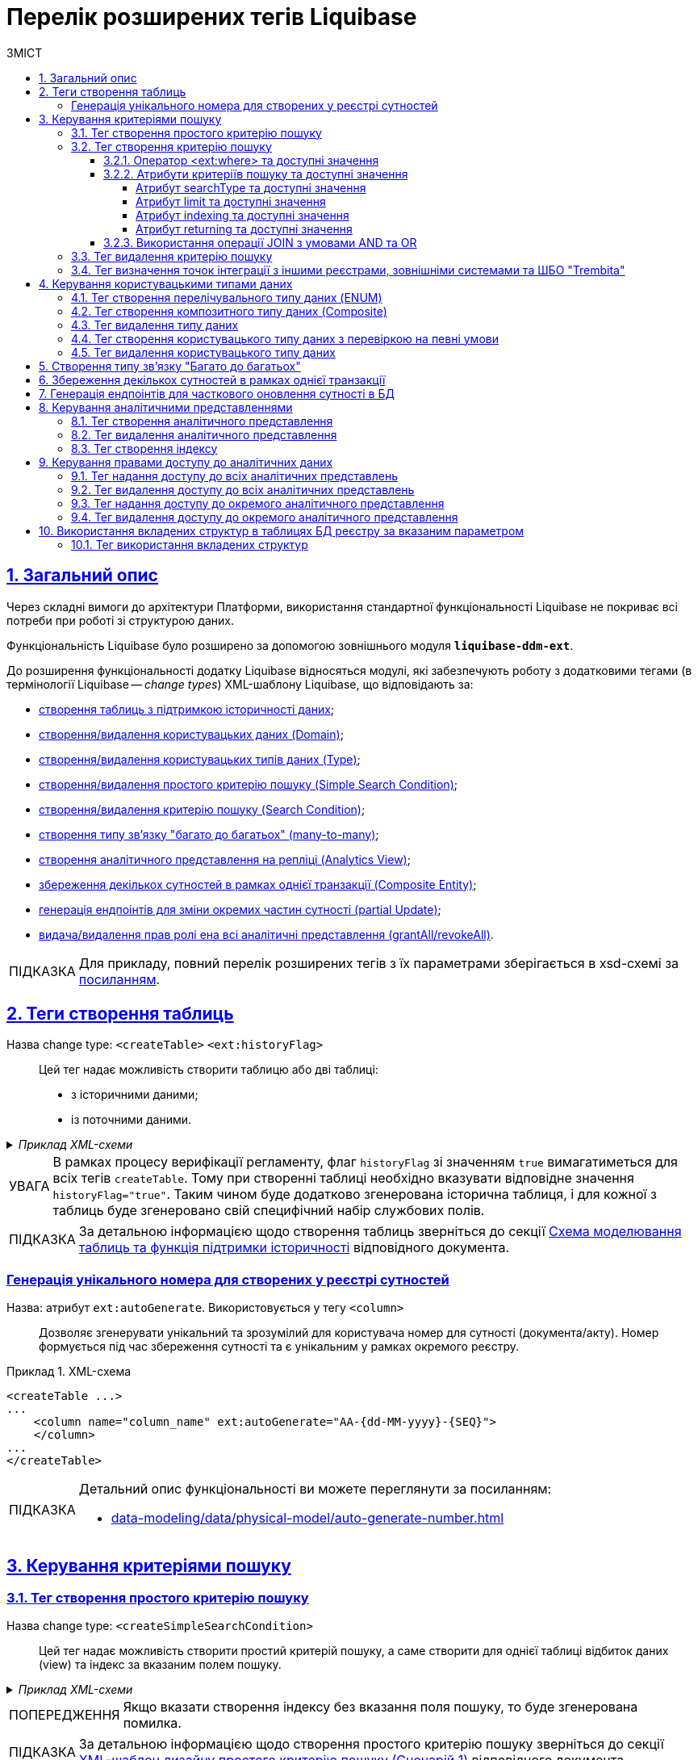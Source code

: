 = Перелік розширених тегів Liquibase
//Розширення функціональності Liquibase через зовнішній модуль Liquibase DDM Extension
:toc-title: ЗМІСТ
:toc: auto
:toclevels: 5
:experimental:
:important-caption:     ВАЖЛИВО
:note-caption:          ПРИМІТКА
:tip-caption:           ПІДКАЗКА
:warning-caption:       ПОПЕРЕДЖЕННЯ
:caution-caption:       УВАГА
:example-caption:           Приклад
:figure-caption:            Зображення
:table-caption:             Таблиця
:appendix-caption:          Додаток
:sectnums:
:sectnumlevels: 5
:sectanchors:
:sectlinks:
:partnums:

== Загальний опис

Через складні вимоги до архітектури Платформи, використання стандартної функціональності Liquibase не покриває всі потреби при роботі зі структурою даних.

Функціональність Liquibase було розширено за допомогою зовнішнього модуля `**liquibase-ddm-ext**`.

До розширення функціональності додатку Liquibase відносяться модулі, які забезпечують роботу з додатковими тегами (в термінології Liquibase -- _change types_) XML-шаблону Liquibase, що відповідають за:

- xref:#createTable[створення таблиць з підтримкою історичності даних];
- xref:#createDomain [створення/видалення користувацьких даних (Domain)];
- xref:#ENUM[створення/видалення користувацьких типів даних (Type)];
- xref:#createSimpleSearchCondition[створення/видалення простого критерію пошуку (Simple Search Condition)];
- xref:#createSearchCondition[створення/видалення критерію пошуку (Search Condition)];
- xref:#createMany2Many[створення типу зв'язку "багато до багатьох" (many-to-many)];
- xref:#createAnalyticsView[створення аналітичного представлення на репліці (Analytics View)];
- xref:#createCompositeEntity[збереження декількох сутностей в рамках однієї транзакції (Composite Entity)];
- xref:#partialUpdate[генерація ендпоінтів для зміни окремих частин сутності (partial Update)];
- xref:#grantAll[видача/видалення прав ролі ена всі аналітичні представлення (grantAll/revokeAll)].


TIP: Для прикладу, повний перелік розширених тегів з їх параметрами зберігається в
xsd-схемі за https://nexus.apps.envone.dev.registry.eua.gov.ua/nexus/repository/extensions/com/epam/digital/data/platform/liquibase-ext-schema/1.5.0-SNAPSHOT.74/liquibase-ext-schema-1.5.0-SNAPSHOT.74.xsd[посиланням].

[#createTable]
== Теги створення таблиць

Назва change type: `<createTable>` `<ext:historyFlag>` ::

Цей тег надає можливість створити таблицю або дві таблиці:

- з історичними даними;
- із поточними даними.

._Приклад XML-схеми_
[%collapsible]
====
[source, XML]
----
<createTable tableName="pd_subject_role" ext:historyFlag="true">
    <column name="role_id" type="BIGINT">
        <constraints nullable="false" primaryKey="true" primaryKeyName="pk_pd_subject_role"/>
    </column>
    <column name="role_name" type="TEXT">
        <constraints nullable="false"/>
    </column>
</createTable>
----
====

CAUTION: В рамках процесу верифікації регламенту, флаг `historyFlag` зі значенням `true` вимагатиметься для всіх тегів `createTable`. Тому при створенні таблиці необхідно вказувати відповідне значення `historyFlag="true"`. Таким чином буде додатково згенерована історична таблиця, і для кожної з таблиць буде згенеровано свій специфічний набір службових полів.

TIP: За детальною інформацією щодо створення таблиць зверніться до секції xref:data-modeling/data/physical-model/liquibase-changes-management-sys-ext.adoc#create-table-hst[Схема моделювання таблиць та функція підтримки історичності] відповідного документа.

[ext-auto-generate]
=== Генерація унікального номера для створених у реєстрі сутностей

Назва: атрибут `ext:autoGenerate`. Використовується у тегу `<column>` ::

Дозволяє згенерувати унікальний та зрозумілий для користувача номер для сутності (документа/акту). Номер формується під час збереження сутності та є унікальним у рамках окремого реєстру.

.XML-схема
====
[source,xml]
----
<createTable ...>
...
    <column name="column_name" ext:autoGenerate="AA-{dd-MM-yyyy}-{SEQ}">
    </column>
...
</createTable>
----
====

[TIP]
====
Детальний опис функціональності ви можете переглянути за посиланням:

* xref:data-modeling/data/physical-model/auto-generate-number.adoc[]
====

[#create-search-conditions]
== Керування критеріями пошуку

[#createSimpleSearchCondition]
=== Тег створення простого критерію пошуку

Назва change type: `<createSimpleSearchCondition>` ::

Цей тег надає можливість створити простий критерій пошуку, а саме створити для однієї таблиці відбиток даних (view) та індекс за вказаним полем пошуку.

._Приклад XML-схеми_
[%collapsible]
====
[source, XML]
----
<changeSet author="registry owner" id="searchConditionSimpleTest">
    <comment>CREATE simple test search condition</comment>
    <ext:createSimpleSearchCondition name="search_condition_simple_test" indexing="true" limit="all">
        <ext:table name="search_condition_simple_test" alias="c" searchType="equal" searchColumn="person_full_name"/>
    </ext:createSimpleSearchCondition>
</changeSet>
----
====

WARNING: Якщо вказати створення індексу без вказання поля пошуку, то буде згенерована помилка.

TIP: За детальною інформацією щодо створення простого критерію пошуку зверніться до секції xref:data-modeling/data/physical-model/liquibase-changes-management-sys-ext.adoc#create-sc-simple[XML-шаблон дизайну простого критерію пошуку (Сценарій 1)] відповідного документа.

[#createSearchCondition]
=== Тег створення критерію пошуку

Назва change type: `<createSearchCondition>` ::

Цей тег надає можливість створити критерій пошуку, який створює відбиток даних (`view`) за декількома таблицями та зв'язками між ними.

[CAUTION]
====
Тег може також створювати індекси для кожного поля пошуку. Для цього використовуйте додатковий атрибут `indexing` зі значенням `true` в рамках тегу `<createSearchCondition>` відповідно до наступної схеми:

[source,xml]
----
<xsd:attribute name="indexing" type="xsd:boolean" use="optional"/>
----
====


._Приклад XML-схеми_
[%collapsible]
====
[source, XML]
----
<ext:createSearchCondition name="search_condition" limit="1" indexing="true">
    <ext:table name="table_one" alias="to">
        <ext:column name="name" alias="to_name" searchType="equal"/>
        <ext:column name="type"/>
        <ext:function name="count" alias="cnt" columnName="uuid"/>
    </ext:table>
    <ext:table name="table_two" alias="tt">
        <ext:column name="name" alias="tt_name"/>
        <ext:column name="code"/>
    </ext:table>
    <ext:join type="left">
        <ext:left alias="to">
             <ext:column name="name"/>
     </ext:left>
        <ext:right alias="tt">
            <ext:column name="name"/>
        </ext:right>
    </ext:join>
    <ext:where>
        <ext:condition tableAlias="to" columnName="type"  operator="eq" value="'char'">
            <ext:condition logicOperator="or" tableAlias="to"
columnName="type" operator="eq" value="'text'"/>
        </ext:condition>
        <ext:condition logicOperator="and" tableAlias="tt" columnName="code" operator="similar" value="'{80}'"/>
    </ext:where>
 </ext:createSearchCondition>
----
====

[WARNING]
====
* Якщо вказати створення індексу без вказання поля пошуку, то буде згенерована помилка.

* Перший тег `<ext:condition>` в умові `<ext:where>` не повинен містити атрибуту `logicOperator`, всі інші теги `<ext:condition>` — повинні.

* Перший тег `<ext:condition>`, як і всі інші, в умові `<ext:join>` повинен містити атрибут `logicOperator`.

* Атрибут `logicOperator` приймає значення _and_ і _or_.

* Якщо тег `<ext:condition>` вкладений в інший, то вони обгортаються дужками.
====

[TIP]
====
За детальною інформацією щодо сценаріїв використання критеріїв пошуку зверніться до наступних секцій відповідного документа:

- xref:data-modeling/data/physical-model/liquibase-changes-management-sys-ext.adoc#create-sc-uc2[XML-шаблон дизайну критерію пошуку (Сценарій 2)];
- xref:data-modeling/data/physical-model/liquibase-changes-management-sys-ext.adoc#create-sc-uc3[XML-шаблон дизайну критерію пошуку (Сценарій 3)];
- xref:data-modeling/data/physical-model/liquibase-changes-management-sys-ext.adoc#create-sc-uc4[XML-шаблон дизайну критерію пошуку (Сценарій 4)];

====

[#ext-where-operator-values]
==== Оператор <ext:where> та доступні значення

Оператор `<ext:where>` приймає наступні значення: ::
+
[options="header"]
|=======================================================================
|Значення| Пояснення                       |Символ (Unicode)| Коментар
|`eq`      |**eq**uals                       |=               |
|`ne`      |**n**ot **e**qual                |<>              |
|`gt`      |**g**reater **t**han             |>               |
|`ge`      |**g**reater than or **e**quals to|>=              |
|`lt`      |**l**ess **t**han                |<               |
|`le`      |**l**ess than or **e**quals to   |<=              |
|`in`      |                                 |                |
|`notIn`   |                                 |                |
|`isNull`  |is null                          |                |Якщо значення (value) = `true`, то перевірка колонки _is null_; якщо значення (value) = `false`, то перевірка колонки _is not null_.
|`similar` |similar                          |~               |
|=======================================================================

* Value - якщо потрібно передати текстове значення, то потрібно це значення обгорнути в одинарні лапки;
* `<ext:function>` — дозволяє використовувати агрегатні функції (`min()`, `max()`, `avg()`, `count()`, `sum()`), при цьому поля таблиці, які використовуються в цих функціях, вилучаються з виводу (`SELECT`). Всі інші поля включаються в групування (`GROUP BY`).

[#sc-attribute-values]
==== Атрибути критеріїв пошуку та доступні значення

[search-type-attribute-values]
===== Атрибут searchType та доступні значення

Атрибут `*searchType*` в елементі `*<ext:column>*` вказує на тип операції, яку необхідно виконати для певної колонки при пошуку в таблиці.

_Атрибут приймає наступні значення:_

`*equal*`::

повертає значення, що мають точну відповідність (дорівнюють) заданим.
+
.XML-схема
====
[source, xml]
----
<ext:createSearchCondition name="search_condition">
        <ext:table name="table_one">
            <ext:column name="name" alias="to_name" searchType="equal"/>
            <ext:column name="type"/>
            <ext:function name="count" alias="cnt" columnName="uuid"/>
        </ext:table>
</ext:createSearchCondition>
----
====

`*startsWith*`::

повертає значення зі вказаним префіксом, тобто значення, які "починаються із" заданої умови.
+
._Приклад XML-схеми_
====
[source, xml]
----
<ext:createSearchCondition name="pd_consent_subject_name_startswith">
    <ext:table name="pd_processing_consent_subject">
        <ext:column name="consent_id" fetchType="entity" />
        <ext:column name="scan_copy" />
        <ext:column name="legal_entity_name" sorting="asc" searchType="startsWith" />
        <ext:column name="consent_subject_id"/>
    </ext:table>
</ext:createSearchCondition>
----
====

`*contains*`::

повертає значення, які мають збіги із вказаним значенням умови у будь-якому місці рядка (на початку, в середині, в кінці тощо).
+
.XML-схема
====
[source, xml]
----
<ext:createSearchCondition name="SearchCondition" limit="1">
    <ext:table name="table_two" alias="tt">
        <ext:column name="name" alias="tt_name"/>
        <ext:column name="code" searchType="contains"/>
        <ext:function name="sum" alias="sm" columnName="code"/>
    </ext:table>
</ext:createSearchCondition>
----
====

`*in*`::

повертає значення, що мають точну відповідність (дорівнюють) заданим значенням у масиві. Подібний до `equal`, але множинний.
+
.XML-схема
====
[source, xml]
----
<ext:createSearchCondition name="findInAge">
    <ext:table name="user">
        <ext:column name="firstName" returning="true"/>
        <ext:column name="lastName" returning="true"/>
        <ext:column name="age" searchType="in"/>
    </ext:table>
</ext:createSearchCondition>
----
====
+
.HTTP-запит із використанням оператора in
====
[source,http]
----
https://..../findInAge?age=18,21,42
----
====

`*notIn*`::

повертає значення, що не мають відповідність (не дорівнюють) заданим значенням у масиві. Він є протилежним до значення `in` атрибута `searchType`.
+
.XML-схема
====
[source, xml]
----
<ext:createSearchCondition name="findNotInAge">
	<ext:table name="user">
		<ext:column name="firstName" returning="true"/>
		<ext:column name="lastName" returning="true"/>
		<ext:column name="age" searchType="notIn"/>
	</ext:table>
</ext:createSearchCondition>
----
====
+
.HTTP-запит із використанням оператора notIn
====
[source,http]
----
https://..../findNotInAge?age=18,21,42
----
====

`*between*` ::

повертає значення, що мають приналежність до заданого діапазону значень (в межах "з"-"до").
+
.XML-схема
====
[source, xml]
----
<ext:createSearchCondition name="findBetweenAge">
    <ext:table name="user">
        <ext:column name="firstName" returning="true"/>
        <ext:column name="lastName" returning="true"/>
        <ext:column name="age" searchType="between"/>
    </ext:table>
</ext:createSearchCondition>
----
====
+
.HTTP-запит із використанням оператора between
====
[source,http]
----
https://..../findBetweenAge?ageFrom=18&ageTo=42
----
====


////
[options="header"]
|=======================================================================
|Значення| Опис
|`equal`|Повертає значення, що мають точну відповідність (дорівнюють) заданим
|`startsWith`|Повертає значення із вказаним префіксом, тобто значення, які "починаються із" заданої умови
|`contains`|Повертає значення, які мають збіги із вказаним значенням умови у будь-якому місці рядка (на початку, в середині, в кінці тощо)
|`in`|Повертає значення, що мають точну відповідність (дорівнюють) заданим значенням у масиві, майже те ж саме, що і "equal", але множинний
|`between`|Повертає значення, що мають приналежність до заданого діапазону значень (в межах "з"-"по")
|=======================================================================
////

[limit-attribute-values]
===== Атрибут limit та доступні значення

Атрибут `*limit*` визначає максимальну кількість результатів (рядків), які повертаються до API за пошуковою умовою.

Атрибут може приймати такі значення: ::

* `*limit="all"*` -- повертає усі результати за умовою пошуку;
* `*limit="10"*` (тобто конкретні числа як String) -- повертає обмежену кількість результатів за умовою пошуку.

+
NOTE: Якщо не вказати атрибут, повертатимуться усі записи за умовою.

Наприклад, якщо атрибут *limit* у тегу `*<ext:createSimpleSearchCondition>*` має значення *`10`*, це означає, що максимальна кількість результатів, які повертатимуться до API за пошуковою умовою, становитиме `*10*`.

.Простий критерій пошуку із використанням атрибута limit
====
[source,xml]
----
<changeSet author="registry owner" id="searchConditionSimpleTest">
    <comment>CREATE simple test search condition</comment>
    <ext:createSimpleSearchCondition name="search_condition_simple_test" indexing="true" limit="10">
        <ext:table name="search_condition_simple_test" alias="c" searchType="equal" searchColumn="person_full_name"/>
    </ext:createSimpleSearchCondition>
</changeSet>
----
====

Іншими словами, якщо у таблиці `*search_condition_simple_test*` більше 10 записів, які відповідають критеріям пошуку, що визначені у тегу `*<ext:createSimpleSearchCondition>*`, а атрибут `*limit*` має значення `*10*`, то пошукова умова поверне лише перші 10 рядків.

[indexing-attribute-values]
===== Атрибут indexing та доступні значення

Атрибут `*indexing*` дозволяє автоматично створювати індекси на колонки, по яких відбувається пошук.

Атрибут може приймати такі значення: ::

* *`indexing="true"`* -- створює індекс;
* *`indexing="false"`* -- не створює індекс.
+
NOTE: Можна не вказувати цей атрибут взагалі, якщо не потрібно створювати індекси. *`indexing="false"`* вказується, коли необхідно явно зазначити це на схемі моделі даних.

.Простий критерій пошуку із використанням атрибута indexing
====
[source,xml]
----
<changeSet author="registry owner" id="searchConditionSimpleTest">
    <comment>CREATE simple test search condition</comment>
    <ext:createSimpleSearchCondition name="search_condition_simple_test" indexing="true" limit="10">
        <ext:table name="search_condition_simple_test" alias="c" searchType="equal" searchColumn="person_full_name"/>
    </ext:createSimpleSearchCondition>
</changeSet>
----
====

Атрибут `*indexing="true"*` у тегу `*<ext:createSimpleSearchCondition>*` вказує на те, що створення індексу для вказаної колонки (`*person_full_name*`) має бути увімкнено.

У такому випадку, якщо атрибут `*indexing*` встановлений як `*true*`, то буде створено індекс для колонки `*person_full_name*`. Індекс дозволяє прискорити пошук даних в таблиці, зменшити час виконання запитів і зробити їх більш ефективними.


[returning-attribute-values]
===== Атрибут returning та доступні значення

Атрибут `*returning*` вказує, чи повинно значення повертатися у відповіді до API.

Атрибут може приймати такі значення: ::

* *`returning="true"`* -- повертає значення;
* *`returning="false"`* -- не повертає значення.

.Критерій пошуку з атрибутом returning
====
[source,xml]
----
<changeSet author="registry owner" id="searchCondition test">
	<comment>CREATE test search condition</comment>
	<ext:createSearchCondition name="searchConditionTest" indexing="true">
		<ext:table name="consent_data_person" alias="c">
			<ext:column name="person_full_name" searchType="equal" returning="true" type="text"/>
			<ext:column name="person_pass_number" returning="true" type="varchar"/>
			<ext:column name="consent_date" returning="true"/>
		</ext:table>
		<ext:table name="consent_subject" alias="cs">
			<ext:column name="legal_entity_name" alias="srch_legal_entity_name" returning="true"/>
			<ext:column name="edrpou" alias="srch_edrpou" returning="true"/>
		</ext:table>
		<ext:join type="inner">
			<ext:left alias="c">
				<ext:column name="consent_id"/>
			</ext:left>
			<ext:right alias="cs">
				<ext:column name="consent_id"/>
			</ext:right>
		</ext:join>
	</ext:createSearchCondition>
</changeSet>
----
====

Атрибут `*returning*` в елементі `*<ext:column>*` вказує на те, що значення відповідної колонки повинні повертатися у вихідному наборі даних запита. Якщо атрибут `*returning*` встановлено як `*true*`, значення відповідної колонки будуть включені до результату запита.

У цьому випадку, якщо атрибут `*returning*` встановлено як `*true*`, то для колонок `*person_full_name*`, `*person_pass_number*` та `*consent_date*` з таблиці `*consent_data_person*`, а також для колонок `*legal_entity_name*` та `*edrpou*` з таблиці `*consent_subject*` значення будуть включені до результату запита.

NOTE: За замовчування `*returning="true"*`. Якщо ви хочете виключити із результату значення певних колонок, вкажіть *`returning="false"`*.


==== Використання операції JOIN з умовами AND та OR

Операція `*<ext:join>*` дозволяє поєднувати таблиці за певними умовами. Використовується при створенні критеріїв пошуку всередині тегу `*<ext:createSearchCondition>*` для отримання необхідних даних у зведених таблицях.

Є 3 основні типи поєднання таблиць за допомогою JOIN: ::

* *INNER JOIN* -- Перетин даних двох таблиць. Наприклад, *`<ext:join type="inner">`*.
* *LEFT JOIN* -- вивід даних з першої таблиці (зліва) та приєднання даних другої таблиці (справа), де це можливо. Наприклад, *`<ext:join type="left">`*.
* *RIGHT JOIN* -- протилежний до LEFT JOIN. Наприклад, *`<ext:join type="right">`*.

Операцію `*<ext:join>*` можна використовувати із додатковими умовами `*and*` та `*or*`, які визначаються в рамках тегу `*<ext:condition>*` як значення атрибута `*logicOperator*`.

.Використання inner join в рамках критерію пошуку
====
[source,xml]
----
<ext:createSearchCondition name="get_regions_or_citi_regions">
	<ext:table name="katottg" alias="k">
		<ext:column name="katottg_id" />
		<ext:column name="name" alias="name_region" searchType="startsWith" />
		<ext:column name="category" />
	</ext:table>
	<ext:table name="katottg_category" alias="cat">
		<ext:column name="name" alias="name_category" />
		<ext:column name="code" />
	</ext:table>
	<ext:join type="inner">
		<ext:left alias="k">
			<ext:column name="category" />
		</ext:left>
		<ext:right alias="cat">
			<ext:column name="code" />
		</ext:right>
	</ext:join>
</ext:createSearchCondition>
----
====

.Використання inner join з умовою AND в рамках критерію пошуку
====
[source,xml]
----
<ext:createSearchCondition name="get_regions_or_citi_regions">
	<ext:table name="katottg" alias="k">
		<ext:column name="katottg_id" />
		<ext:column name="name" alias="name_region" searchType="startsWith" />
		<ext:column name="category" />
	</ext:table>
	<ext:table name="katottg_category" alias="cat">
		<ext:column name="name" alias="name_category" />
		<ext:column name="code" />
	</ext:table>
	<ext:join type="inner">
		<ext:left alias="k">
			<ext:column name="category" />
		</ext:left>
		<ext:right alias="cat">
			<ext:column name="code" />
		</ext:right>
		<ext:condition logicOperator="and" columnName="k.category" operator="eq"  value="'K'"/>
	</ext:join>
</ext:createSearchCondition>
----
====

.Використання inner join з умовою OR в рамках критерію пошуку
====
[source,xml]
----
<ext:createSearchCondition name="get_regions_or_citi_regions">
	<ext:table name="katottg" alias="k">
		<ext:column name="katottg_id" />
		<ext:column name="name" alias="name_region" searchType="startsWith" />
		<ext:column name="category" />
	</ext:table>
	<ext:table name="katottg_category" alias="cat">
		<ext:column name="name" alias="name_category" />
		<ext:column name="code" />
	</ext:table>
	<ext:join type="inner">
		<ext:left alias="k">
			<ext:column name="category" />
		</ext:left>
		<ext:right alias="cat">
			<ext:column name="code" />
		</ext:right>
		<ext:condition logicOperator="or" columnName="k.category" operator="eq"  value="cat.code">
			<ext:condition logicOperator="and" columnName="k.category" operator="ne"  value="'K'"/>
			<ext:condition logicOperator="and" columnName="k.level" operator="eq"  value="'1'"/>
                </ext:condition>
	</ext:join>
</ext:createSearchCondition>
----
====

[TIP]
====
Більше про використання JOIN та додаткові умови дивіться на сторінці xref:data-modeling/data/physical-model/join-and-or-usage.adoc[].
====

[#dropSearchCondition]
=== Тег видалення критерію пошуку

Назва change type: `<dropSearchCondition>` ::

Цей тег надає можливість видалити критерій пошуку.

._Приклад XML-схеми_
[%collapsible]
====
[source, XML]
----
<ext:dropSearchCondition name="search_condition"/>
----
====

[TIP]
====
За детальною інформацією щодо сценарію використання видалення критерію пошуку у секцій xref:data-modeling/data/physical-model/liquibase-changes-management-sys-ext.adoc#delete-sc[XML-шаблон видалення критерію пошуку]. відповідного документа.
====

[#exposeSearchCondition]
=== Тег визначення точок інтеграції з іншими реєстрами, зовнішніми системами та ШБО "Trembita"

Назва change type: `<exposeSearchCondition>` ::

Цей тег надає можливість визначити точки інтеграції з іншими реєстрами, зовнішніми системами та ШБО "Trembita".

._Приклад XML-схеми_
[%collapsible]
====
[source, XML]
----
<ext:exposeSearchCondition name="viewForDrop" platform="true" externalSystem="true" trembita="false"/>
----
====

Тег приймає 4 атрибути: ::

* `name` -- назва критерію пошуку (search condition);
* `platform` -- для надання доступу до представлень та REST API реєстру для іншого реєстру на Платформі;
* `externalSystem` -- для надання доступу до представлень та REST API реєстру для зовнішньої системи;
* `trembita` -- Надання доступу до представлень реєстру для сервісів-учасників СЕВ ДЕІР через інтерфейс ШБО "Трембіта" за протоколом SOAP.

== Керування користувацькими типами даних

[#ENUM]
=== Тег створення перелічувального типу даних (ENUM)

Назва change type: `<createType> <ext:asEnum>` ::

Цей тег надає можливість створити перелічувальний тип даних (ENUM).

._Приклад XML-схеми_
[%collapsible]
====
[source, XML]
----
<ext:createType name="type_gender">
    <ext:asEnum>
        <ext:label translation="Жіноча">FEMALE</ext:label>
        <ext:label translation="Чоловіча">MALE</ext:label>
    </ext:asEnum>
</ext:createType>
----
====

[#Composite]
=== Тег створення композитного типу даних (Composite)

Назва change type: `<createType> <ext:composite>` ::

Цей тег надає можливість створити композитний тип даних (Composite).

._Приклад XML-схеми_
[%collapsible]
====
[source, XML]
----
<ext:createType name="field_access_type">
    <ext:composite>
        <ext:column name="masked_value" type="TEXT" collation="uk_UA.utf8"/>
        <ext:column name="opened" type="BOOLEAN"/>
         <ext:column name="private" type="BOOLEAN"/>
        <ext:column name="confidential" type="BOOLEAN"/>
        <ext:column name="secret" type="BOOLEAN"/>
        <ext:column name="service" type="BOOLEAN"/>
    </ext:composite>
 </ext:createType>
----
====

TIP: За детальною інформацією щодо створення типу даних `ENUM` та `Composite` зверніться до секції xref:data-modeling/data/physical-model/liquibase-changes-management-sys-ext.adoc#create-type-enum-composite[Cхема створення типів даних ENUM та Composite] відповідного документа.

[#dropType]
=== Тег видалення типу даних

Назва change type: `<dropType>` ::

Цей тег надає можливість видалити тип даних.

._Приклад XML-схеми_
[%collapsible]
====
[source, XML]
----
<ext:dropType name=" type_gender"/>
----
====

[#createDomain]
=== Тег створення користувацького типу даних з перевіркою на певні умови

Назва change type: `<createDomain>` ::

Цей тег надає можливість створити користувацький тип даних з перевіркою на певні умови.

._Приклад XML-схеми_
[%collapsible]
====
[source, XML]
----
<ext:createDomain name="dn_passport_num"
dataType="CHAR(8)">
    <ext:constraint implementation="NOT NULL"/>
    <ext:constraint name="passport_number_chk"
implementation="CHECK (VALUE ~ '^[АВЕІКМНОРСТХ]{2}[0-9]{6}$)"/>
</ext:createDomain>
----
====

TIP: За детальною інформацією щодо створення типу даних `Domain` зверніться до секції xref:data-modeling/data/physical-model/liquibase-changes-management-sys-ext.adoc#create-type-domain[Схема створення типу даних Domain] відповідного документа.

=== Тег видалення користувацького типу даних

[#dropDomain]
Назва change type: `<dropDomain>` ::

Цей тег надає можливість видалити користувацький тип даних.

._Приклад XML-схеми_
[%collapsible]
====
[source, XML]
----
<ext:dropDomain name=" dn_passport_num"/>
----
====

[#createMany2Many]
== Створення типу зв'язку "Багато до багатьох"

Назва change type: `<createMany2Many>` ::

Цей тег надає можливість створити особливий тип зв'язку "Багато до багатьох", що виконує наступні функції:

- створює відбиток даних (view), розгортаючи масив у рядки;
- створює індекс.

._Приклад XML-схеми_
[%collapsible]
====
[source, XML]
----
<ext:createMany2Many
    mainTableName="table1"
    mainTableKeyField="column_id"
    referenceTableName="table2"
    referenceKeysArray="columns"/>
----
_де “columns” має тип "UUID[ ]" -"Масив ідентифікаторів"_
====

TIP: За детальною інформацією щодо створення зв'язків між таблицями зверніться до розділу xref:data-modeling/data/physical-model/liquibase-changes-management-sys-ext.adoc#create-many2many[Схема моделювання зв'язків між сутностями в БД] відповідного документа.

[#createCompositeEntity]
== Збереження декількох сутностей в рамках однієї транзакції

Назва change type: `<createCompositeEntity>` ::

Цей тег надає можливість зберегти декілька сутностей в рамках однієї транзакції.

._Приклад XML-схеми_
[%collapsible]
====
[source, XML]
----
<ext:createCompositeEntity name="nested_tables">
    <ext:nestedEntity table="table_one">
        <ext:link column="two_column_id" entity="table_two"/>
    </ext:nestedEntity>
    <ext:nestedEntity name="tableTwo" table="table_two">
         <ext:link column="three_column_id" entity="table_three"/>
     </ext:nestedEntity>
     <ext:nestedEntity name="tableThree" table="table_three"/>
</ext:createCompositeEntity>
----
====

[#partialUpdate]
== Генерація ендпоінтів для часткового оновлення сутності в БД

Назва change type: `<partialUpdate>` ::

Цей тег надає можливість генерувати ендпоінти для зміни окремих частин сутності.

._Приклад XML-схеми_
[%collapsible]
====
[source, XML]
----
<partialUpdate table="table_name">
    <column>column_name1</column>
    <column>column_name2</column>
    <column>column_name3</column>
</partialUpdate>
----
====

[#create-analytical-views]
== Керування аналітичними представленнями

[#createAnalyticsView]
=== Тег створення аналітичного представлення

Назва change type: `<createAnalyticsView>` ::

Цей тег надає можливість створити аналітичні представлення на репліці.

._Приклад XML-схеми_
[%collapsible]
====
[source, XML]
----
<ext:createAnalyticsView name="report_table_name">
    <ext:table name="table_name">
        <ext:column name="column1"/>
         <ext:column name=" column2"/>
    </ext:table>
</ext:createAnalyticsView>
----
====

[#dropAnalyticsView]
=== Тег видалення аналітичного представлення
Назва change type: `<dropAnalyticsView>` ::

Цей тег надає можливість видалити аналітичні представлення на репліці.

._Приклад XML-схеми_
[%collapsible]
====
[source, XML]
----
<ext:dropAnalyticsView name="report_table_name"/>
----
====

[#createAnalyticsIndex]
=== Тег створення індексу

Назва change type: `<createAnalyticsIndex>` ::

Цей тег надає можливість створити індекс _лише_ на репліці.

._Приклад XML-схеми_
[%collapsible]
====
[source, XML]
----
<ext:createAnalyticsIndex tableName="table" indexName="idx_table__column">
    <column name="column"/>
</ext:createAnalyticsIndex>
----
====

== Керування правами доступу до аналітичних даних

TIP: За детальною інформацією щодо прав доступу до аналітичних даних зверніться до розділу xref:registry-develop:data-modeling/reports/data-analytical-data-access-rights.adoc[Права доступу до аналітичних даних] відповідного документа.

=== Тег надання доступу до всіх аналітичних представлень

[#grantAll]
Назва change type: `<grantAll>` ::

Цей тег надає можливість доступу до всіх аналітичних представлень для певної ролі.

._Приклад XML-схеми_
[%collapsible]
====
[source, XML]
----
<ext:grantAll>
    <ext:role name="analytics_officer"/>
</ext:grantAll>
----
====

[#revokeAll]
=== Тег видалення доступу до всіх аналітичних представлень

Назва change type: `<revokeAll>` ::

Цей тег надає можливість видаляти права доступу до всіх аналітичних представлень для певної ролі.

._Приклад XML-схеми_
[%collapsible]
====
[source, XML]
----
<ext:revokeAll>
    <ext:role name="analytics_officer"/>
</ext:revokeAll>

----
====

[#grant]
=== Тег надання доступу до окремого аналітичного представлення

Назва change type: `<grant>` ::

Цей тег надає можливість доступу до окремого аналітичного представлення для певної ролі.

._Приклад XML-схеми_
[%collapsible]
====
[source, XML]
----
<ext:grant>
	<ext:role name="analytics_officer">
		<ext:view name="report_pd_processing_consent"/>
	</ext:role>
	<ext:role name="analytics_officer">
		<ext:view name="report_pd_processing_consent"/>
	</ext:role>
</ext:grant>
----
====

[#revoke]
=== Тег видалення доступу до окремого аналітичного представлення

Назва change type: `<revoke>` ::

Цей тег надає можливість видаляти права доступу до окремого аналітичного представлення для певної ролі.

._Приклад XML-схеми_
[%collapsible]
====
[source, XML]
----
<ext:revoke>
	<ext:role name="analytics_officer">
		<ext:view name="report_pd_processing_consent"/>
	</ext:role>
</ext:revoke>
----
====

== Використання вкладених структур в таблицях БД реєстру за вказаним параметром

=== Тег використання вкладених структур

Назва change type: `<tableReadParameters>` ::

Цей тег надає можливість моделювати вкладені структури в таблицях БД реєстру за вказаним параметром.

[NOTE]
====
Для використання у критеріях пошуку (search conditions) додано атрибут `fetchType`. Його зазначають для колонки, що містить масив даних.

Застосовується для двох типів зв'язку:

* Колонок, в яких визначено тип зв`яку "Багато до багатьох" (Many2Many);

* Колонок, в яких є зовнішній ключ (foreign key) до іншої таблиці.

Атрибут `fetchType` приймає наступні значення:

* `id` -- отримати ідентифікатори (поведінка за замовчуванням);
* `entity` -- отримати інформацію з таблиці, до якої налаштовано посилання.
====

._Приклад XML-схеми з тегом <tableReadParameters>_
[%collapsible]
====
[source, XML]
----
<ext:tableReadParameters table="person_type_vpo">
    <ext:column name="consents" fetchType="entity"/>
</ext:tableReadParameters>
----
====

._Приклад XML-схеми з атрибутом fetchType_
[%collapsible]
====
[source, XML]
----
<ext:createSearchCondition name="vpo_person_equals_id_with_fetch_type_person">
    <ext:table name="vpo_person_many_types">
        <ext:column name="consent_id" fetchType="entity" />
        <ext:column name="scan_copy" />
        <ext:column name="legal_entity_name" sorting="asc" searchType="startsWith" />
        <ext:column name="consent_subject_id"/>
    </ext:table>
</ext:createSearchCondition>
----
====

.Використання тегу <tableReadParameters> та атрибуту _fetchType_ при моделюванні даних
====
* `Таблиця 1` має зв'язок many2many з `Таблицею 2`.
* `Таблиця 1` має колонку з масивом id (зовнішні ключі до `Таблиці 2`).
* Відповідь при запиті до ресурсу з `Таблиці 1` повинна мати у полі з посиланнями до `Таблиці 2` інформацію, відповідну до записів з `Таблиці 2`.

.Таблиця 1
[source,json]
----
{
   "vpoId":"57152fa5-742c-4b1e-bd53-acc36524cc2d",
   "vpoLastName":"Петренко",
   "vpoFirstName":"Петро",
   "vpoSecondName":"Іванович",
   "personTypes":[
      "2d89ffea-118c-4be9-9fa0-c3007991c811",
      "0d756563-d6a4-46fe-a0c8-ddf4a935ec35"
   ]
}
----

.Таблиця 2
[source,json]
----
[
   {
      "constantCode":"1100",
      "name":"Багатодітна сім'я'",
      "personTypeVpoId":"2d89ffea-118c-4be9-9fa0-c3007991c811"
   },
   {
      "constantCode":"1200",
      "name":"Діти",
      "personTypeVpoId":"0d756563-d6a4-46fe-a0c8-ddf4a935ec35"
   }
]
----


.Приклад створення критерію пошуку `vpo_person_type_contains_name`
[source,xml]
----
<changeSet author="registry owner" id="create SC vpo_person_equals_id_person_with_fetch_many_types">
    <ext:createSearchCondition name="vpo_person_equals_id_person_with_fetch_many_types">
        <ext:table name="vpo_person_many_types">
            <ext:column name="vpo_person_many_id" searchType="equal"/>
            <ext:column name="vpo_first_name" />
            <ext:column name="vpo_last_name"/>
            <ext:column name="vpo_second_name"/>
            <ext:column name="person_types" fetchType="entity"/>
        </ext:table>
    </ext:createSearchCondition>
</changeSet>
----

.Приклад створення таблиці з fetchType
[source,xml]
----
<changeSet id="table t_person_table_many2many_fetch_id" author="registry owner">
    <createTable tableName="t_person_table_many2many_fetch_id" ext:isObject="true" ext:historyFlag="true" remarks="VPO">
        <column name="id"  type="UUID" defaultValueComputed="uuid_generate_v4()" remarks="Ідентифікатор vpo">
            <constraints nullable="false" primaryKey="true" primaryKeyName="pk_t_person_table_many2many_fetch_id"/>
        </column>
        <column name="name" type="TEXT" remarks="iм'я">
            <constraints nullable="false"/>
        </column>
        <column name="person_types" type="UUID[]" remarks="Масив id"/>
    </createTable>
    <ext:createMany2Many mainTableName="t_person_table_many2many_fetch_id"
                         mainTableKeyField="id"
                         referenceTableName="person_type_vpo"
                         referenceKeysArray="person_types"/>
    <ext:tableReadParameters table="t_person_table_many2many_fetch_id">
        <ext:column name="person_types" fetchType="entity"/>
    </ext:tableReadParameters>
</changeSet>
----

.Приклад результат виконання запита за замовчуванням (search conditions або resource)
[source,json]
----
{
   "vpoId":"57152fa5-742c-4b1e-bd53-acc36524cc2d",
   "vpoLastName":"Петренко",
   "vpoFirstName":"Петро",
   "vpoSecondName":"Іванович",
   "personTypes":[
      "2d89ffea-118c-4be9-9fa0-c3007991c811",
      "0d756563-d6a4-46fe-a0c8-ddf4a935ec35"
   ]
}
----

.Приклад результат виконання запита з атрибутом fetchType (search conditions або resource)
[source,json]
----
{
   "vpoId":"57152fa5-742c-4b1e-bd53-acc36524cc2d",
   "vpoLastName":"Петренко",
   "vpoFirstName":"Петро",
   "vpoSecondName":"Іванович",
   "personTypes":[
      {
         "id":"2d89ffea-118c-4be9-9fa0-c3007991c811",
         "constantCode":"1100",
         "name":"Багатодітна сім'я'"
      },
      {
         "id":"0d756563-d6a4-46fe-a0c8-ddf4a935ec35",
         "constantCode":"1200",
         "name":"Діти"
      }
   ]
}
----
====